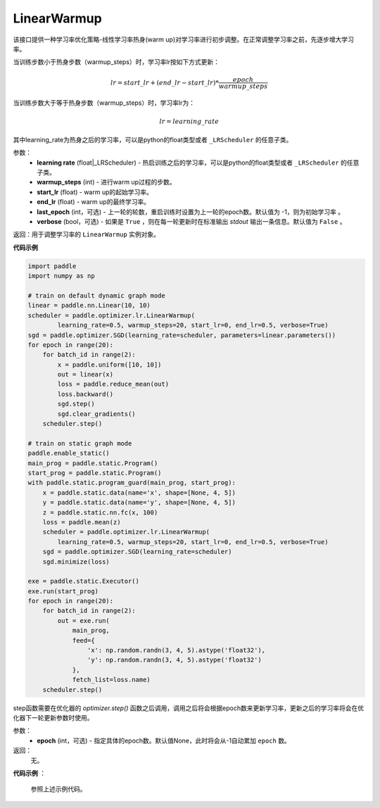 .. _cn_api_paddle_optimizer_lr_LinearWarmup:

LinearWarmup
-----------------------------------

.. py:class:: paddle.optimizer.lr.LinearWarmup(learing_rate, warmup_steps, start_lr, end_lr, last_epoch=-1, verbose=False)

该接口提供一种学习率优化策略-线性学习率热身(warm up)对学习率进行初步调整。在正常调整学习率之前，先逐步增大学习率。

当训练步数小于热身步数（warmup_steps）时，学习率lr按如下方式更新：

.. math::

    lr = start\_lr + (end\_lr - start\_lr) * \frac{epoch}{warmup\_steps}

当训练步数大于等于热身步数（warmup_steps）时，学习率lr为：

.. math::

    lr = learning\_rate

其中learning_rate为热身之后的学习率，可以是python的float类型或者 ``_LRScheduler`` 的任意子类。

参数：
    - **learning rate** (float|_LRScheduler) - 热启训练之后的学习率，可以是python的float类型或者 ``_LRScheduler`` 的任意子类。
    - **warmup_steps** (int) - 进行warm up过程的步数。
    - **start_lr** (float) - warm up的起始学习率。
    - **end_lr** (float) - warm up的最终学习率。
    - **last_epoch** (int，可选) - 上一轮的轮数，重启训练时设置为上一轮的epoch数。默认值为 -1，则为初始学习率 。
    - **verbose** (bool，可选) - 如果是 ``True`` ，则在每一轮更新时在标准输出 `stdout` 输出一条信息。默认值为 ``False`` 。


返回：用于调整学习率的 ``LinearWarmup`` 实例对象。

**代码示例**

.. code-block:: python

    import paddle
    import numpy as np

    # train on default dynamic graph mode
    linear = paddle.nn.Linear(10, 10)
    scheduler = paddle.optimizer.lr.LinearWarmup(
            learning_rate=0.5, warmup_steps=20, start_lr=0, end_lr=0.5, verbose=True)
    sgd = paddle.optimizer.SGD(learning_rate=scheduler, parameters=linear.parameters())
    for epoch in range(20):
        for batch_id in range(2):
            x = paddle.uniform([10, 10])
            out = linear(x)
            loss = paddle.reduce_mean(out)
            loss.backward()
            sgd.step()
            sgd.clear_gradients()
        scheduler.step()

    # train on static graph mode
    paddle.enable_static()
    main_prog = paddle.static.Program()
    start_prog = paddle.static.Program()
    with paddle.static.program_guard(main_prog, start_prog):
        x = paddle.static.data(name='x', shape=[None, 4, 5])
        y = paddle.static.data(name='y', shape=[None, 4, 5])
        z = paddle.static.nn.fc(x, 100)
        loss = paddle.mean(z)
        scheduler = paddle.optimizer.lr.LinearWarmup(
            learning_rate=0.5, warmup_steps=20, start_lr=0, end_lr=0.5, verbose=True)
        sgd = paddle.optimizer.SGD(learning_rate=scheduler)
        sgd.minimize(loss)

    exe = paddle.static.Executor()
    exe.run(start_prog)
    for epoch in range(20):
        for batch_id in range(2):
            out = exe.run(
                main_prog,
                feed={
                    'x': np.random.randn(3, 4, 5).astype('float32'),
                    'y': np.random.randn(3, 4, 5).astype('float32')
                },
                fetch_list=loss.name)
        scheduler.step()

.. py:method:: step(epoch=None)

step函数需要在优化器的 `optimizer.step()` 函数之后调用，调用之后将会根据epoch数来更新学习率，更新之后的学习率将会在优化器下一轮更新参数时使用。

参数：
  - **epoch** (int，可选) - 指定具体的epoch数。默认值None，此时将会从-1自动累加 ``epoch`` 数。

返回：
  无。

**代码示例** ：

  参照上述示例代码。


